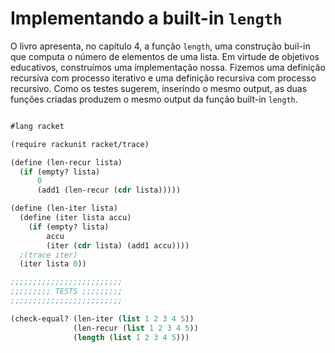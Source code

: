 * Implementando a built-in =length=

O livro apresenta, no capítulo 4, a função =length=, uma construção buil-in que computa o número de elementos de uma lista. Em virtude de objetivos educativos, construímos uma implementação nossa. Fizemos uma definição recursiva com processo iterativo e uma definição recursiva com processo recursivo. Como os testes sugerem, inserindo o mesmo output, as duas funções criadas produzem o mesmo output da função built-in =length=.

#+BEGIN_SRC scheme

#lang racket

(require rackunit racket/trace)

(define (len-recur lista)
  (if (empty? lista)
      0
      (add1 (len-recur (cdr lista)))))

(define (len-iter lista)
  (define (iter lista accu)
    (if (empty? lista)
        accu
        (iter (cdr lista) (add1 accu))))
  ;(trace iter)
  (iter lista 0))

;;;;;;;;;;;;;;;;;;;;;;;;;
;;;;;;;;; TESTS ;;;;;;;;;
;;;;;;;;;;;;;;;;;;;;;;;;;

(check-equal? (len-iter (list 1 2 3 4 5))
              (len-recur (list 1 2 3 4 5))
              (length (list 1 2 3 4 5)))
#+END_SRC
